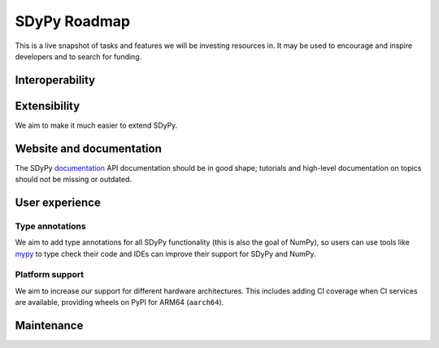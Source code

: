 =============
SDyPy Roadmap
=============

This is a live snapshot of tasks and features we will be investing resources
in. It may be used to encourage and inspire developers and to search for
funding.


Interoperability
----------------


Extensibility
-------------

We aim to make it much easier to extend SDyPy.


Website and documentation
-------------------------

The SDyPy `documentation <https://www.sdypy.org/devdocs>`__ API documentation should be 
in good shape; tutorials and high-level documentation on topics should not be missing or outdated.

User experience
---------------


Type annotations
````````````````
We aim to add type annotations for all SDyPy functionality (this is also the goal of NumPy), 
so users can use tools like `mypy`_ to type check their code and IDEs can improve their support
for SDyPy and NumPy. 

Platform support
````````````````
We aim to increase our support for different hardware architectures. This
includes adding CI coverage when CI services are available, providing wheels on
PyPI for ARM64 (``aarch64``).


Maintenance
-----------

.. _`mypy`: https://mypy.readthedocs.io
